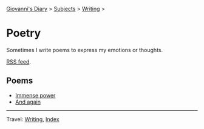 #+startup: content indent

[[file:../../index.org][Giovanni's Diary]] > [[file:../../subjects.org][Subjects]] > [[file:../writing.org][Writing]] >

* Poetry
#+INDEX: Giovanni's Diary!Writing!Poetry

Sometimes I write poems to express my emotions or thoughts.

[[file:../../feeds/feedPoetry.rss][RSS feed]].

** Poems

- [[file:immense-power.org][Immense power]]
- [[file:and-again.org][And again]]

-----

Travel: [[file:../writing.org][Writing]], [[file:../../theindex.org][Index]] 
